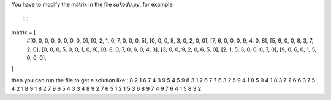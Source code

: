 You have to modify the matrix in the file *sukodu.py*, for example::

::
matrix = [
    #[0, 0, 0, 0, 0, 0, 0, 0, 0],
    [0, 2, 1, 0, 7, 0, 0, 0, 5],
    [0, 0, 0, 8, 3, 0, 2, 0, 0],
    [7, 6, 0, 0, 0, 9, 4, 0, 8],
    [5, 9, 0, 0, 8, 3, 7, 2, 0],
    [0, 0, 0, 5, 0, 0, 1, 0, 9],
    [0, 8, 0, 7, 0, 6, 0, 4, 3],
    [3, 0, 0, 9, 2, 0, 6, 5, 0],
    [2, 1, 5, 3, 0, 0, 0, 7, 0],
    [9, 0, 6, 0, 1, 5, 0, 0, 0],
]

then you can run the file to get a solution like::
8 2 1 6 7 4 3 9 5 
4 5 9 8 3 1 2 6 7 
7 6 3 2 5 9 4 1 8 
5 9 4 1 8 3 7 2 6 
6 3 7 5 4 2 1 8 9 
1 8 2 7 9 6 5 4 3 
3 4 8 9 2 7 6 5 1 
2 1 5 3 6 8 9 7 4 
9 7 6 4 1 5 8 3 2 



